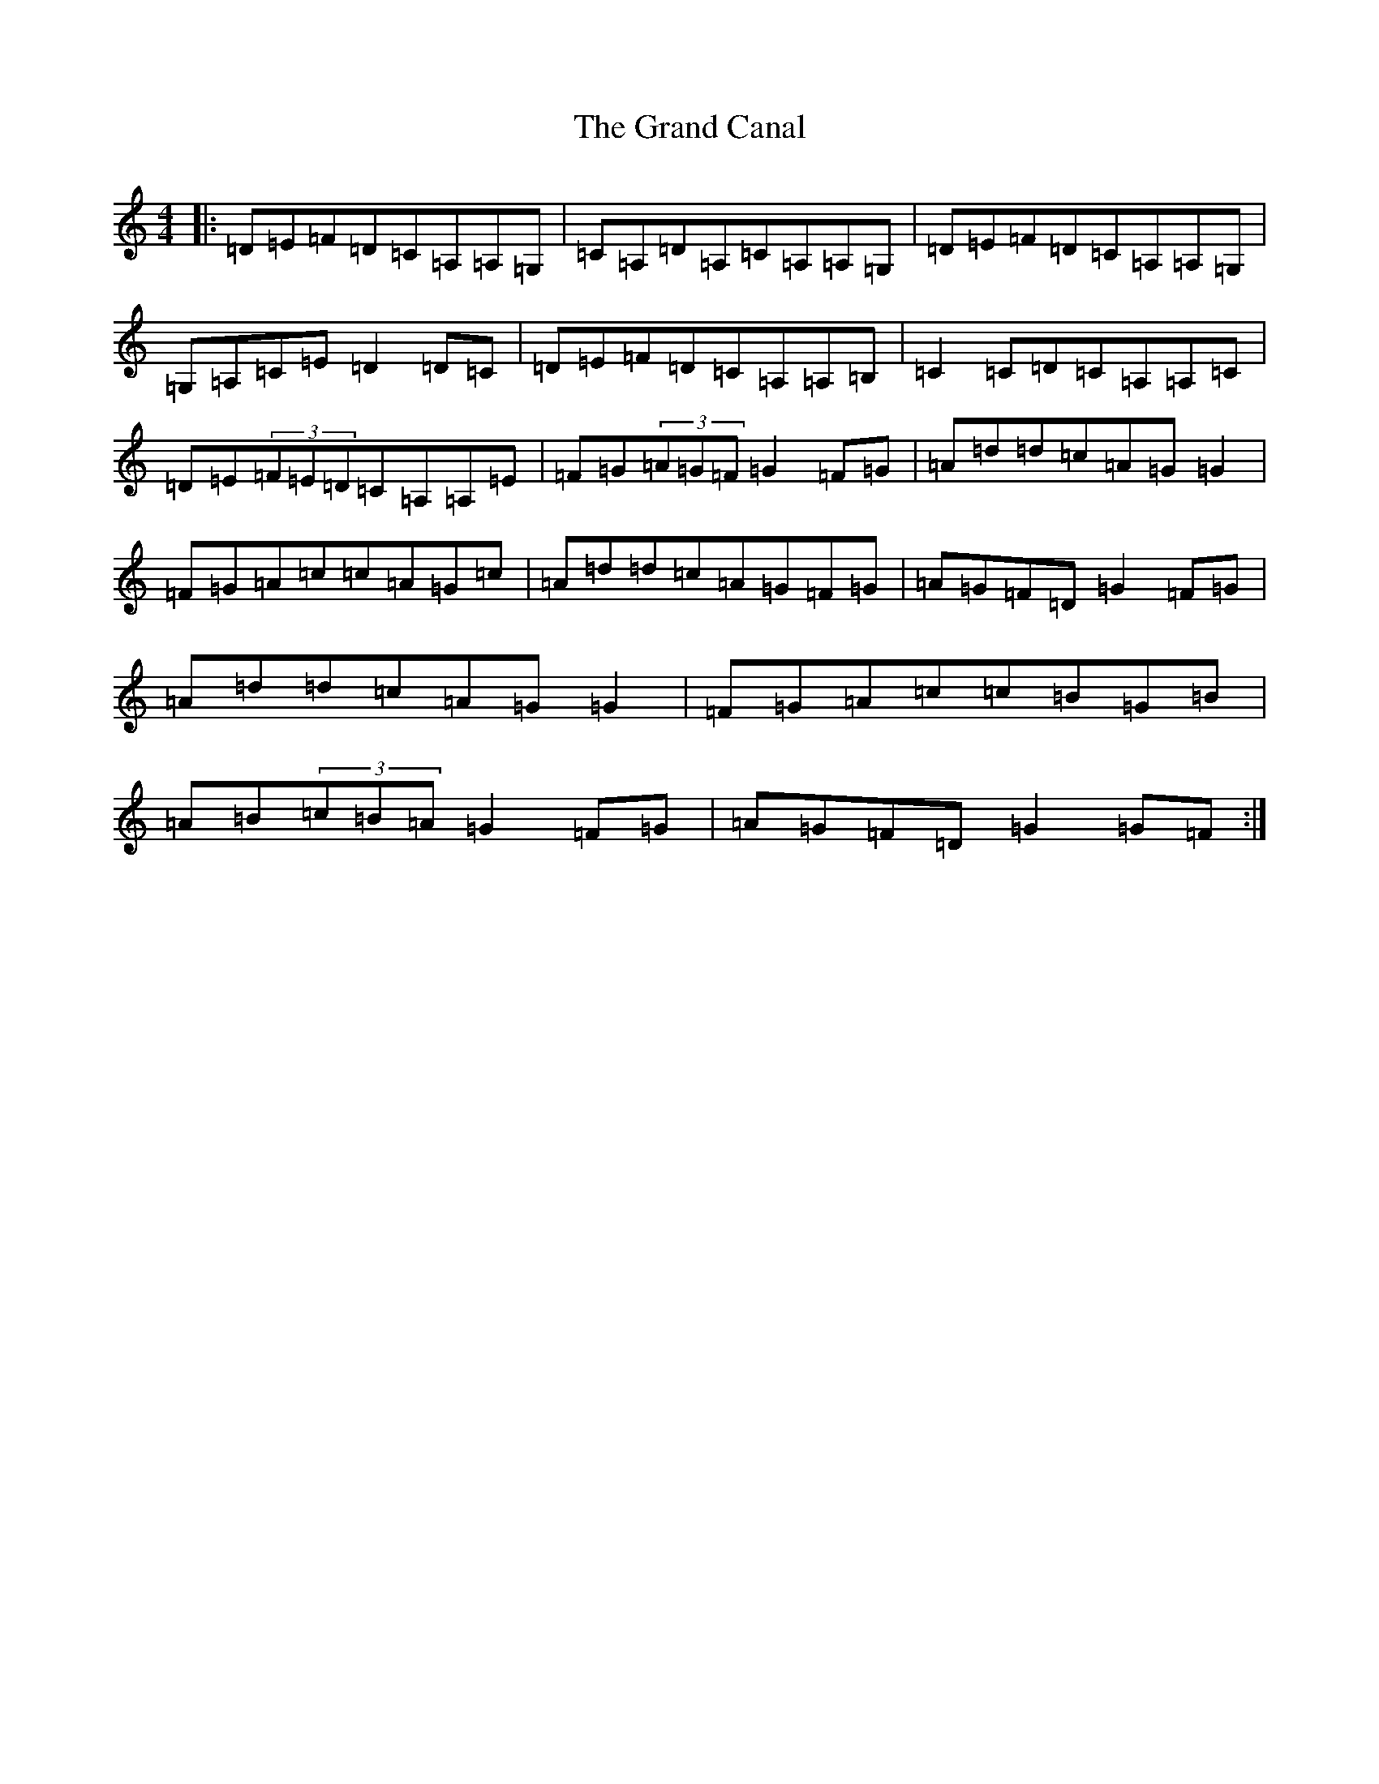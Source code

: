 X: 8279
T: Grand Canal, The
S: https://thesession.org/tunes/2038#setting2038
R: reel
M:4/4
L:1/8
K: C Major
|:=D=E=F=D=C=A,=A,=G,|=C=A,=D=A,=C=A,=A,=G,|=D=E=F=D=C=A,=A,=G,|=G,=A,=C=E=D2=D=C|=D=E=F=D=C=A,=A,=B,|=C2=C=D=C=A,=A,=C|=D=E(3=F=E=D=C=A,=A,=E|=F=G(3=A=G=F=G2=F=G|=A=d=d=c=A=G=G2|=F=G=A=c=c=A=G=c|=A=d=d=c=A=G=F=G|=A=G=F=D=G2=F=G|=A=d=d=c=A=G=G2|=F=G=A=c=c=B=G=B|=A=B(3=c=B=A=G2=F=G|=A=G=F=D=G2=G=F:|